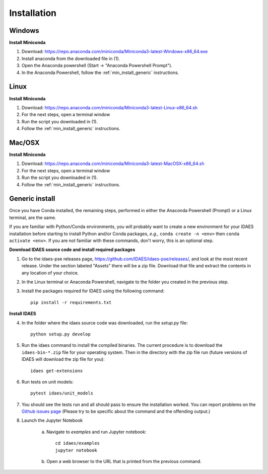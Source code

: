 Installation
============

.. _min_install_windows:

Windows
-------

**Install Miniconda**

1. Download: https://repo.anaconda.com/miniconda/Miniconda3-latest-Windows-x86_64.exe
2. Install anaconda from the downloaded file in (1).
3. Open the Anaconda powershell (Start -> "Anaconda Powershell Prompt").
4. In the Anaconda Powershell, follow the :ref:`min_install_generic` instructions.

.. _min_install_linux:

Linux
-----

**Install  Miniconda**

1. Download: https://repo.anaconda.com/miniconda/Miniconda3-latest-Linux-x86_64.sh
2. For the next steps, open a terminal window
3. Run the script you downloaded in (1).
4. Follow the :ref:`min_install_generic` instructions.

.. _min_install_osx:

Mac/OSX
-------

**Install  Miniconda**

1. Download: https://repo.anaconda.com/miniconda/Miniconda3-latest-MacOSX-x86_64.sh
2. For the next steps, open a terminal window
3. Run the script you downloaded in (1).
4. Follow the :ref:`min_install_generic` instructions.


.. _min_install_generic:

Generic install
---------------

Once you have Conda installed, the remaining steps, performed in either the
Anaconda Powershell (Prompt) or a Linux terminal, are the same.

If you are familiar with Python/Conda environments, you will probably
want to create a new environment for your IDAES installation before
starting to install Python and/or Conda packages,
*e.g.*, ``conda create -n <env>`` then ``conda activate <env>``.
If you are not familiar with these commands, don't worry, this is
an optional step.

**Download IDAES source code and install required packages**

1. Go to the idaes-pse releases page, https://github.com/IDAES/idaes-pse/releases/, and
   look at the most recent release. Under the
   section labeled "Assets" there will be a zip file. Download that file and
   extract the contents in any location of your choice.
2. In the Linux terminal or Anaconda Powershell, navigate to the folder you created
   in the previous step.
3. Install the packages required for IDAES using the following command::

    pip install -r requirements.txt

**Install IDAES**

4. In the folder where the idaes source code was downloaded, run the *setup.py* file::

    python setup.py develop

5. Run the idaes command to install the compiled binaries.  The current procedure is to download the ``idaes-bin-*.zip`` file for your operating system.  Then in the directory with the zip file run (future versions of IDAES will download the zip file for you)::

    idaes get-extensions

6. Run tests on unit models::

    pytest idaes/unit_models

7. You should see the tests run and all should pass to ensure the installation worked. You can report problems on the `Github issues page <https://github.com/IDAES/idaes-pse/issues>`_ (Please try to be specific about the command and the offending output.)
8. Launch the Jupyter Notebook

    a. Navigate to `examples` and run Jupyter notebook::

            cd idaes/examples
            jupyter notebook

    b. Open a web browser to the URL that is printed from the previous command.
